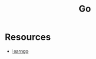 :PROPERTIES:
:ID:       b1c9b35c-c79a-4a76-aeb5-bea48d9a8805
:END:
#+title: Go

* Resources
+ [[https://github.com/inancgumus/learngo][learngo]]

